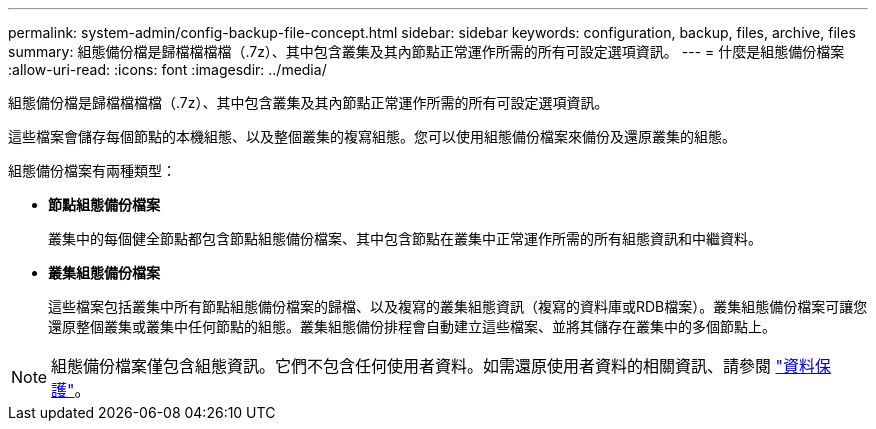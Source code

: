 ---
permalink: system-admin/config-backup-file-concept.html 
sidebar: sidebar 
keywords: configuration, backup, files, archive, files 
summary: 組態備份檔是歸檔檔檔檔（.7z）、其中包含叢集及其內節點正常運作所需的所有可設定選項資訊。 
---
= 什麼是組態備份檔案
:allow-uri-read: 
:icons: font
:imagesdir: ../media/


[role="lead"]
組態備份檔是歸檔檔檔檔（.7z）、其中包含叢集及其內節點正常運作所需的所有可設定選項資訊。

這些檔案會儲存每個節點的本機組態、以及整個叢集的複寫組態。您可以使用組態備份檔案來備份及還原叢集的組態。

組態備份檔案有兩種類型：

* *節點組態備份檔案*
+
叢集中的每個健全節點都包含節點組態備份檔案、其中包含節點在叢集中正常運作所需的所有組態資訊和中繼資料。

* *叢集組態備份檔案*
+
這些檔案包括叢集中所有節點組態備份檔案的歸檔、以及複寫的叢集組態資訊（複寫的資料庫或RDB檔案）。叢集組態備份檔案可讓您還原整個叢集或叢集中任何節點的組態。叢集組態備份排程會自動建立這些檔案、並將其儲存在叢集中的多個節點上。



[NOTE]
====
組態備份檔案僅包含組態資訊。它們不包含任何使用者資料。如需還原使用者資料的相關資訊、請參閱 link:../data-protection/index.html["資料保護"]。

====